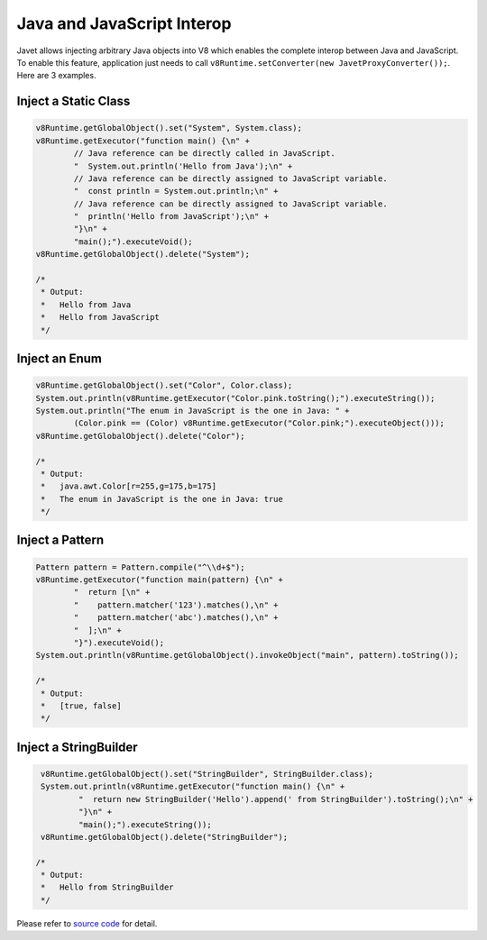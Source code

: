 ===========================
Java and JavaScript Interop
===========================

Javet allows injecting arbitrary Java objects into V8 which enables the complete interop between Java and JavaScript. To enable this feature, application just needs to call ``v8Runtime.setConverter(new JavetProxyConverter());``. Here are 3 examples.

Inject a Static Class
=====================

.. code-block:: java

    v8Runtime.getGlobalObject().set("System", System.class);
    v8Runtime.getExecutor("function main() {\n" +
            // Java reference can be directly called in JavaScript.
            "  System.out.println('Hello from Java');\n" +
            // Java reference can be directly assigned to JavaScript variable.
            "  const println = System.out.println;\n" +
            // Java reference can be directly assigned to JavaScript variable.
            "  println('Hello from JavaScript');\n" +
            "}\n" +
            "main();").executeVoid();
    v8Runtime.getGlobalObject().delete("System");

    /*
     * Output:
     *   Hello from Java
     *   Hello from JavaScript
     */

Inject an Enum
==============

.. code-block:: java

    v8Runtime.getGlobalObject().set("Color", Color.class);
    System.out.println(v8Runtime.getExecutor("Color.pink.toString();").executeString());
    System.out.println("The enum in JavaScript is the one in Java: " +
            (Color.pink == (Color) v8Runtime.getExecutor("Color.pink;").executeObject()));
    v8Runtime.getGlobalObject().delete("Color");

    /*
     * Output:
     *   java.awt.Color[r=255,g=175,b=175]
     *   The enum in JavaScript is the one in Java: true
     */

Inject a Pattern
================

.. code-block:: java

    Pattern pattern = Pattern.compile("^\\d+$");
    v8Runtime.getExecutor("function main(pattern) {\n" +
            "  return [\n" +
            "    pattern.matcher('123').matches(),\n" +
            "    pattern.matcher('abc').matches(),\n" +
            "  ];\n" +
            "}").executeVoid();
    System.out.println(v8Runtime.getGlobalObject().invokeObject("main", pattern).toString());

    /*
     * Output:
     *   [true, false]
     */

Inject a StringBuilder
======================

.. code-block:: java

     v8Runtime.getGlobalObject().set("StringBuilder", StringBuilder.class);
     System.out.println(v8Runtime.getExecutor("function main() {\n" +
             "  return new StringBuilder('Hello').append(' from StringBuilder').toString();\n" +
             "}\n" +
             "main();").executeString());
     v8Runtime.getGlobalObject().delete("StringBuilder");

    /*
     * Output:
     *   Hello from StringBuilder
     */

Please refer to `source code <../../src/test/java/com/caoccao/javet/tutorial/TestJavaAndJSInterop.java>`_ for detail.
